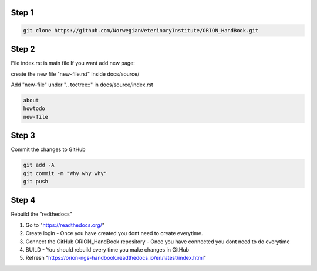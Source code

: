 
Step 1
================
.. code:: bash

        git clone https://github.com/NorwegianVeterinaryInstitute/ORION_HandBook.git

Step 2
================
File index.rst is main file
If you want add new page:

create the new file "new-file.rst" inside docs/source/

Add "new-file" under ".. toctree::" in docs/source/index.rst

.. code:: bash   
       
       about
       howtodo
       new-file
   
Step 3
================

Commit the changes to GitHub

.. code:: bash
    
    git add -A
    git commit -m "Why why why"
    git push


Step 4
================

Rebuild the "redthedocs"

1. Go to "https://readthedocs.org/"
2. Create login - Once you have created you dont need to create everytime.
3. Connect the GitHub ORION_HandBook repository - Once you have connected you dont need to do everytime
4. BUILD - You should rebuild every time you make changes in GitHub
5. Refresh "https://orion-ngs-handbook.readthedocs.io/en/latest/index.html"